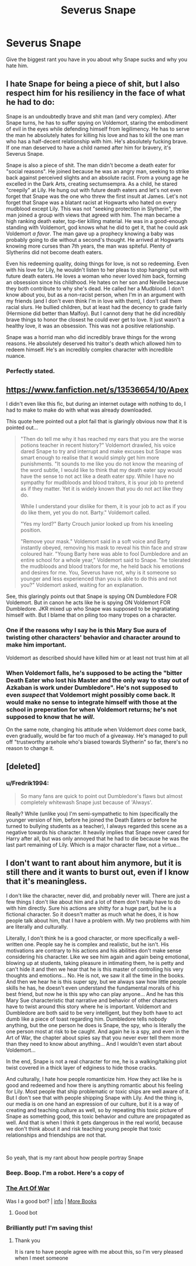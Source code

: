 #+TITLE: Severus Snape

* Severus Snape
:PROPERTIES:
:Author: MrMagmaplayz
:Score: 4
:DateUnix: 1601653949.0
:DateShort: 2020-Oct-02
:FlairText: Discussion
:END:
Give the biggest rant you have in you about why Snape sucks and why you hate him.


** I hate Snape for being a piece of shit, but I also respect him for his resiliency in the face of what he had to do:

Snape is an undoubtedly brave and shit man (and very complex). After Snape turns, he has to suffer spying on Voldemort, staring the embodiment of evil in the eyes while defending himself from legilimency. He has to serve the man he absolutely hates for killing his love and has to kill the one man who has a half-decent relationship with him. He's absolutely fucking brave. If one man deserved to have a child named after him for bravery, it's Severus Snape.

Snape is also a piece of shit. The man didn't become a death eater for "social reasons". He joined because he was an angry man, seeking to strike back against perceived slights and an absolute racist. From a young age he excelled in the Dark Arts, creating sectumsempra. As a child, he stared "creepily" at Lily. He hung out with future death eaters and let's not even forget that Snape was the one who threw the first insult at James. Let's not forget that Snape was a blatant racist at Hogwarts who hated on every mudblood except Lily. This was not "seeking protection in Slytherin", the man joined a group with views that agreed with him. The man became a high ranking death eater, top-tier killing material. He was in a good-enough standing with Voldemort, god knows what he did to get it, that he could ask Voldemort /a favor/. The man gave up a prophecy knowing a baby was probably going to die without a second's thought. He arrived at Hogwarts knowing more curses than 7th years, the man was spiteful. Plenty of Slytherins did not become death eaters.

Even his redeeming quality, doing things for love, is not so redeeming. Even with his love for Lily, he wouldn't listen to her pleas to stop hanging out with future death eaters. He loves a woman who never loved him back, forming an obsession since his childhood. He hates on her son and Neville because they both contribute to why she's dead. He called her a Mudblood. I don't know about you, but as a non-racist person, when I'm in an argument with my friends (and I don't even think I'm in love with them), I don't call them racial slurs. He bullied children, but at least had the decency to grade fairly (Hermione did better than Malfoy). But I cannot deny that he did incredibly brave things to honor the closest he could ever get to love. It just wasn't a healthy love, it was an obsession. This was not a positive relationship.

Snape was a horrid man who did incredibly brave things for the wrong reasons. He absolutely deserved his traitor's death which allowed him to redeem himself. He's an incredibly complex character with incredible nuance.
:PROPERTIES:
:Author: Impossible-Poetry
:Score: 11
:DateUnix: 1601654815.0
:DateShort: 2020-Oct-02
:END:

*** Perfectly stated.
:PROPERTIES:
:Author: KidicarusJr
:Score: 1
:DateUnix: 1601688656.0
:DateShort: 2020-Oct-03
:END:


** [[https://www.fanfiction.net/s/13536654/10/Apex]]

I didn't even like this fic, but during an internet outage with nothing to do, I had to make to make do with what was already downloaded.

This quote here pointed out a plot fail that is glaringly obvious now that it is pointed out...

#+begin_quote
  "Then do tell me why it has reached my ears that you are the worse potions teacher in recent history?" Voldemort drawled, his voice dared Snape to try and interrupt and make excuses but Snape was smart enough to realise that it would simply get him more punishments. "It sounds to me like you do not know the meaning of the word subtle, I would like to think that my death eater spy would have the sense to not act like a death eater spy. While I have no sympathy for mudbloods and blood traitors, it is your job to pretend as if they matter. Yet it is widely known that you do not act like they do.

  While I understand your dislike for them, it is your job to act as if you do like them, yet you do not. Barty." Voldemort called.

  "Yes my lord?" Barty Crouch junior looked up from his kneeling position.

  "Remove your mask." Voldemort said in a soft voice and Barty instantly obeyed, removing his mask to reveal his thin face and straw coloured hair. "Young Barty here was able to fool Dumbledore and an entire school for a whole year," Voldemort said to Snape. "he tolerated the mudbloods and blood traitors for me, he held back his emotions and desires for me. You, Severus have not, why is it someone so younger and less experienced than you is able to do this and not you?" Voldemort asked, waiting for an explanation.
#+end_quote

See, this glaringly points out that Snape is spying ON Dumbledore FOR Voldemort. But in canon he acts like he is spying ON Voldemort FOR Dumbledore. JKR mixed up who Snape was supposed to be ingratiating himself with. But I blame that on piling too many tropes on a character.
:PROPERTIES:
:Author: Nyanmaru_San
:Score: 3
:DateUnix: 1601692633.0
:DateShort: 2020-Oct-03
:END:

*** One if the reasons why I say he is this Mary Sue aura of twisting other characters' behavior and character around to make him important.

Voldemort as described should have killed him or at least not trust him at all
:PROPERTIES:
:Author: Schak_Raven
:Score: 3
:DateUnix: 1601746551.0
:DateShort: 2020-Oct-03
:END:


*** When Voldemort falls, he's supposed to be acting the "bitter Death Eater who lost his Master and the only way to stay out of Azkaban is work under Dumbledore". He's not supposed to even /suspect/ that Voldemort might possibly come back. It would make no sense to integrate himself with those at the school in preperation for when Voldemort returns; he's not supposed to know that he /will/.

On the same note, changing his attitude when Voldemort /does/ come back, even gradually, would be far too much of a giveaway. He's managed to pull off "trustworthy arsehole who's biased towards Slytherin" so far, there's no reason to change it.
:PROPERTIES:
:Author: IrishQueenFan
:Score: 1
:DateUnix: 1609975033.0
:DateShort: 2021-Jan-07
:END:


** [deleted]
:PROPERTIES:
:Score: 2
:DateUnix: 1601668632.0
:DateShort: 2020-Oct-02
:END:

*** u/Fredrik1994:
#+begin_quote
  So many fans are quick to point out Dumbledore's flaws but almost completely whitewash Snape just because of 'Always'.
#+end_quote

Really? While (unlike you) I'm semi-sympathetic to him (specifically the younger version of him, before he joined the Death Eaters or before he turned to bullying students as a teacher), I always regarded this scene as a negative towards his character. It heavily implies that Snape never cared for Harry after all, but was only annoyed that he had to die because he was the last part remaining of Lily. Which is a major character flaw, not a virtue...
:PROPERTIES:
:Author: Fredrik1994
:Score: 2
:DateUnix: 1601682563.0
:DateShort: 2020-Oct-03
:END:


** I don't want to rant about him anymore, but it is still there and it wants to burst out, even if I know that it's meaningless.

I don't like the character, never did, and probably never will. There are just a few things I don't like about him and a lot of them don't really have to do with him directly. Sure his actions are shitty for a huge part, but he is a fictional character. So it doesn't matter as much what he does, it is how people talk about him, that I have a problem with. My two problems with him are literally and culturally.

Literally, I don't think he is a good character, or more specifically a well-written one. People say he is complex and realistic, but he isn't. His motivations are contrary to his actions and his abilities don't make sense considering his character. Like we see him again and again being emotional, blowing up at students, taking pleasure in intimating them, he is petty and can't hide it and then we hear that he is this master of controlling his very thoughts and emotions... No. He is not, we saw it all the time in the books. And then we hear he is this super spy, but we always saw how little people skills he has, he doesn't even understand the fundamental morals of his best friend, but now he is this spy who can play anyone... And he has this Mary Sue characteristic that narrative and behavior of other characters have to twist around this story where he is important. Voldemort and Dumbledore are both said to be very intelligent, but they both have to act dumb like a piece of toast regarding him. Dumbledore tells nobody anything, but the one person he does is Snape, the spy, who is literally the one person most at risk to be caught. And again he is a spy, and even in the Art of War, the chapter about spies say that you never ever tell them more than they need to know about anything... And I wouldn't even start about Voldemort...

In the end, Snape is not a real character for me, he is a walking/talking plot twist covered in a thick layer of edginess to hide those cracks.

And culturally, I hate how people romanticize him. How they act like he is good and redeemed and how there is anything romantic about his feeling for Lily. Most people that ship problematic or toxic ships are well aware of it. But I don't see that with people shipping Snape with Lily. And the thing is, our media is on one hand an expression of our culture, but it is a way of creating and teaching culture as well, so by repeating this toxic picture of Snape as something good, this toxic behavior and culture are propagated as well. And that is when I think it gets dangerous in the real world, because we don't think about it and risk teaching young people that toxic relationships and friendships are not that.

​

So yeah, that is my rant about how people portray Snape
:PROPERTIES:
:Author: Schak_Raven
:Score: 2
:DateUnix: 1601663520.0
:DateShort: 2020-Oct-02
:END:

*** Beep. Boop. I'm a robot. Here's a copy of

*** [[https://snewd.com/ebooks/the-art-of-war/][The Art Of War]]
    :PROPERTIES:
    :CUSTOM_ID: the-art-of-war
    :END:
Was I a good bot? | [[https://www.reddit.com/user/Reddit-Book-Bot/][info]] | [[https://old.reddit.com/user/Reddit-Book-Bot/comments/i15x1d/full_list_of_books_and_commands/][More Books]]
:PROPERTIES:
:Author: Reddit-Book-Bot
:Score: 2
:DateUnix: 1601663531.0
:DateShort: 2020-Oct-02
:END:

**** Good bot
:PROPERTIES:
:Author: Schak_Raven
:Score: 2
:DateUnix: 1601663612.0
:DateShort: 2020-Oct-02
:END:


*** Brilliantly put! I'm saving this!
:PROPERTIES:
:Author: rohan62442
:Score: 1
:DateUnix: 1601668303.0
:DateShort: 2020-Oct-02
:END:

**** Thank you

It is rare to have people agree with me about this, so I'm very pleased when I meet someone
:PROPERTIES:
:Author: Schak_Raven
:Score: 2
:DateUnix: 1601671076.0
:DateShort: 2020-Oct-03
:END:
